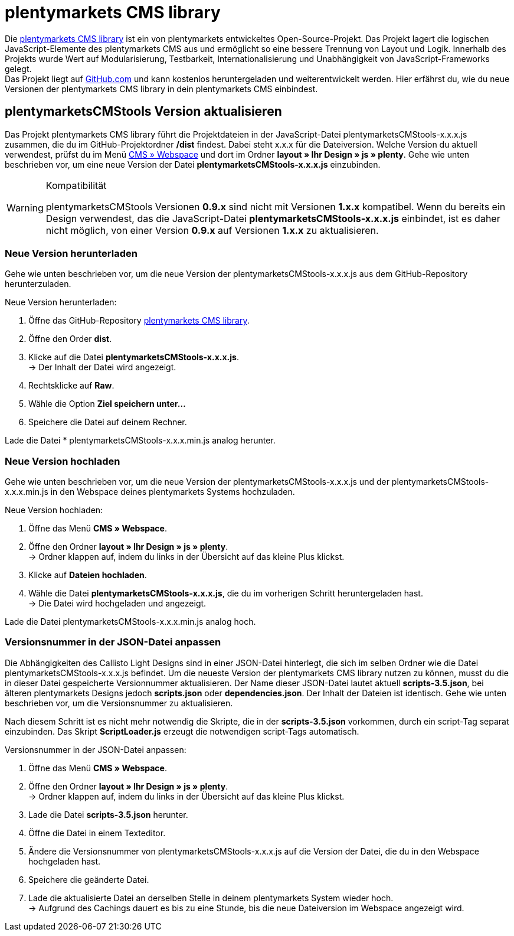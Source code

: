 = plentymarkets CMS library
:lang: de
// include::{includedir}/_header.adoc[]
:position: 120

Die link:https://github.com/plentymarkets/plenty-cms-library[plentymarkets CMS library^] ist ein von plentymarkets entwickeltes Open-Source-Projekt.
Das Projekt lagert die logischen JavaScript-Elemente des plentymarkets CMS aus und ermöglicht so eine bessere Trennung von Layout und Logik. Innerhalb des Projekts wurde
Wert auf Modularisierung, Testbarkeit, Internationalisierung und Unabhängigkeit von JavaScript-Frameworks gelegt. +
Das Projekt liegt auf link:https://github.com/plentymarkets/plenty-cms-library[GitHub.com^] und kann kostenlos heruntergeladen und weiterentwickelt werden. Hier erfährst du, wie du neue Versionen der plentymarkets CMS library in dein plentymarkets CMS einbindest.

== plentymarketsCMStools Version aktualisieren

Das Projekt plentymarkets CMS library führt die Projektdateien in der JavaScript-Datei plentymarketsCMStools-x.x.x.js zusammen, die du im GitHub-Projektordner */dist* findest. Dabei steht x.x.x für die Dateiversion. Welche Version du aktuell verwendest, prüfst du im Menü <<omni-channel/online-shop/webshop-einrichten/_cms/webspace#, CMS » Webspace>> und dort im Ordner *layout » Ihr Design » js » plenty*. Gehe wie unten beschrieben vor, um eine neue Version der Datei *plentymarketsCMStools-x.x.x.js* einzubinden. +

[WARNING]
.Kompatibilität
====
plentymarketsCMStools Versionen *0.9.x* sind nicht mit Versionen *1.x.x* kompatibel. Wenn du bereits ein Design verwendest, das die JavaScript-Datei *plentymarketsCMStools-x.x.x.js* einbindet,
ist es daher nicht möglich, von einer Version *0.9.x* auf Versionen *1.x.x* zu aktualisieren.
====

=== Neue Version herunterladen

Gehe wie unten beschrieben vor, um die neue Version der plentymarketsCMStools-x.x.x.js aus dem GitHub-Repository herunterzuladen.

[.instruction]
Neue Version herunterladen:

. Öffne das GitHub-Repository link:https://github.com/plentymarkets/plenty-cms-library[plentymarkets CMS library^].
. Öffne den Order *dist*.
. Klicke auf die Datei *plentymarketsCMStools-x.x.x.js*. +
→ Der Inhalt der Datei wird angezeigt.
. Rechtsklicke auf *Raw*.
. Wähle die Option *Ziel speichern unter...*
. Speichere die Datei auf deinem Rechner.

Lade die Datei * plentymarketsCMStools-x.x.x.min.js analog herunter.

=== Neue Version hochladen

Gehe wie unten beschrieben vor, um die neue Version der plentymarketsCMStools-x.x.x.js und der plentymarketsCMStools-x.x.x.min.js in den Webspace deines plentymarkets Systems hochzuladen.

[.instruction]
Neue Version hochladen:

. Öffne das Menü *CMS » Webspace*.
. Öffne den Ordner *layout » Ihr Design » js » plenty*. +
→ Ordner klappen auf, indem du links in der Übersicht auf das kleine Plus klickst.
. Klicke auf *Dateien hochladen*.
. Wähle die Datei *plentymarketsCMStools-x.x.x.js*, die du im vorherigen Schritt heruntergeladen hast. +
→ Die Datei wird hochgeladen und angezeigt.

Lade die Datei plentymarketsCMStools-x.x.x.min.js analog hoch.

=== Versionsnummer in der JSON-Datei anpassen

Die Abhängigkeiten des Callisto Light Designs sind in einer JSON-Datei hinterlegt, die sich im selben Ordner wie die Datei plentymarketsCMStools-x.x.x.js befindet. Um die neueste Version der plentymarkets CMS library nutzen zu können, musst du die in dieser Datei gespeicherte Versionnummer aktualisieren. Der Name dieser JSON-Datei lautet aktuell *scripts-3.5.json*, bei älteren plentymarkets Designs jedoch *scripts.json* oder *dependencies.json*. Der Inhalt der Dateien ist identisch. Gehe wie unten beschrieben vor, um die Versionsnummer zu aktualisieren.

Nach diesem Schritt ist es nicht mehr notwendig die Skripte, die in der *scripts-3.5.json* vorkommen, durch ein script-Tag separat einzubinden. Das Skript *ScriptLoader.js* erzeugt die notwendigen script-Tags automatisch.

[.instruction]
Versionsnummer in der JSON-Datei anpassen:

. Öffne das Menü *CMS » Webspace*.
. Öffne den Ordner *layout » Ihr Design » js » plenty*. +
→ Ordner klappen auf, indem du links in der Übersicht auf das kleine Plus klickst.
. Lade die Datei *scripts-3.5.json* herunter.
. Öffne die Datei in einem Texteditor.
. Ändere die Versionsnummer von plentymarketsCMStools-x.x.x.js auf die Version der Datei, die du in den Webspace hochgeladen hast.
. Speichere die geänderte Datei.
. Lade die aktualisierte Datei an derselben Stelle in deinem plentymarkets System wieder hoch. +
→ Aufgrund des Cachings dauert es bis zu eine Stunde, bis die neue Dateiversion im Webspace angezeigt wird.
